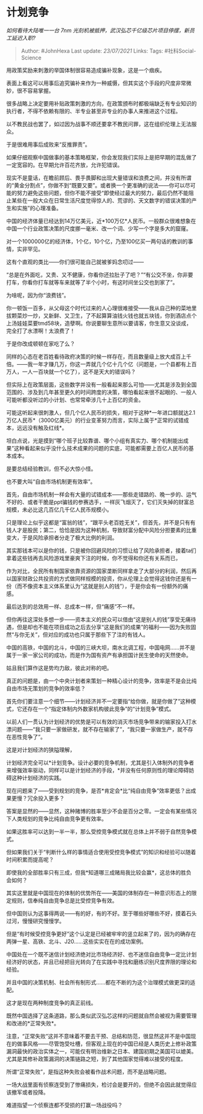 * 计划竞争
  :PROPERTIES:
  :CUSTOM_ID: 计划竞争
  :END:

/如何看待大陆唯一一台 7nm
光刻机被抵押，武汉弘芯千亿级芯片项目停摆，新员工延迟入职?/

#+BEGIN_QUOTE
  Author: #JohnHexa Last update: /23/07/2021/ Links: Tags:
  #社科Social-Science
#+END_QUOTE

用政策奖励来刺激的举国体制很容易造成骗补现象，这是一个痼疾。

表面上看这可以用事后追究骗补来作为一种威慑，但其实这个手段的尺度非常微妙，很不容易掌握。

很多战略上决定要用补贴政策刺激的方向，在政策颁布时都极端缺乏有专业知识的执行者，不得不依赖有限的、半专业甚至非专业的办事人来推进这个过程。

以不教民战也罢了，如过因为战事不顺还要拿不教民问罪，这在组织伦理上无法服众。

于是很难用事后成败来“反推罪责”。

如果仔细观察中国做事的基本策略框架，你会发现我们实际上是把早期的混乱做了一定宽容的。在早期允许百花齐放，允许犯错误。

现实不是童话，在瞻前顾后、畏手畏脚和出现大量错误和浪费之间，并没有所谓的“黄金分割点”，你做不到“既要又要”。或者换一个更准确的说法------你可以尽可能的努力避免这些问题，但你不能不接受“即使经过最大的努力，最后仍然不能阻止某些在一般大众在日常生活尺度觉得惊人的、荒谬的、天文数字的错误决策的产生和实施”的心理准备。

中国的经济体量已经达到14万亿美元，近*100万亿*人民币。一般群众很难想象在中国一个行业政策决策的尺度挪一毫米、改一个词、少写一个字是多大的窟窿。

对一个1000000亿的经济体，1个亿，10个亿，乃至100亿买一两句话的教训的事情，实非罕见。

这有个直观的类比------你们很可能自己就被爹妈念叨过------

“总是在外面吃，又贵、又不健康，你看你还拉肚子了吧？”“有公交不坐，你非要打车，你看你打车就等车来就等了半个小时，有这时间坐公交也到家了”。

为啥呢，因为你“浪费钱”。

你一顿饭一百多，从父母这个时代过来的人心理很难接受------我从自己种的菜地里拔颗菜炒一炒，又新鲜、又卫生，了不起算算油钱火钱也就五块钱，你到酒店点个上汤娃娃菜要tmd58块，造孽啊。你说要聊生意所以要请客，你生意又没谈成，完全打了水漂啊！太浪费了！

于是你改成顿顿在家吃了么？

同样的心态在老百姓看待政府决策的时候一样存在，而且数量级上放大成百上千倍。------我一年才赚几万，你这一弄就几个亿十几个亿（问题是，一个县都有上百万人，一人一百块就一个亿了），这不是天大的错误吗？

但实际上在政策层面，这些数字并没有一般看起来那么可怕------尤其是涉及到全国范围的、涉及到几年甚至更久的时间跨度的决策，哪怕看起来很不起眼的、一般人可能听都没听过的小计划、也常常牵涉几十上百亿的资金。

可能这听起来很刺激人，但几个亿人民币的损失，相对于这种*一年进口额就达2.1万亿人民币*（3000亿美元）的行业变革努力而言，实际上属于*正常的试错成本，远远没有触及红线*。

坦白点说，光是摸到“哪个班子比较靠谱、哪个小组有真实力、哪个机制能出成果”这种看起来似乎没什么技术成果的问题的实底，可能都需要上百亿人民币的基本成本。

是要总结经验教训，但不必大惊小怪。

也不要大叫“自由市场机制更有效率”。

首先，自由市场机制一样会有大量的试错成本------那些走错路的、晚一步的、运气不好的、或者干脆是ppt骗钱的参赛选手，一样灰飞烟灭了，它们灭失掉的财富总规模，未必比这几百亿几千亿人民币规模小。

只是理论上似乎这都是“富翁的钱”，“跟平头老百姓无关”，但首先，并不是只有有钱人才是股民；第二，恰恰是因为这种机制，导致财富分配中风险分担要素的比重变大，于是风险承担者分走了极大比例的利润。

其实那钱本可以是你的钱，只是被你回避风险的习惯让给了风险承担者，接着ta们拿着这些钱再去风险游戏里豪爽下注的时候，你不觉得和你还有关系而已，

作为对比，全民所有制国家依靠资源的国家垄断同样拿走了大部分的利润，然后再以国家财政公共投资的方式做同样规模的投资，你从伦理上会觉得这钱你还是有一份（而不像资本主义体系里认为“这就是别人的钱”），于是你会有一份额外的痛感。

最后达到的总效用一样、总成本一样，但“痛感”不一样。

但你再往这深处多想一步------资本主义的民众可以借由“这是别人的钱”享受无痛待遇，但是却也不能在项目成功之后去分享“这是我们的成果”的福利------因为失败固然“与你无关”，但对应的成功也只属于那些下了注的有钱人。

中国的高铁，中国的北斗，中国的三峡大坝，南水北调工程，中国电网......并不是属于一家一家公司的成功，而是作为国有资产有承担国计民生使命的天然使命。

姑且我们算作这是势均力敌，彼此对称的吧。

真正的问题是，由一个中央计划者来策划一种精心设计的竞争，效率是不是会比纯自由市场无策划的竞争的效率低？

首先你们要注意一个细节------计划经济并不一定要指“给你做，就是你做了”这种模式，它还存在一个“指定体制内外数家机构彼此竞争”的“计划竞争”模式。

以前人们一贯认为计划经济的优势是可以有效的消灭市场竞争带来的输家投入打水漂问题------“我只要一家做研发，就不存在输家了”，“我只要一家做生产，就不存在恶性竞争了”。

这是对计划经济的狭隘理解，

计划经济完全可以*计划竞争。设计必要的竞争机制，尤其是引入体制外的竞争者来增强效率驱动，同样可以是计划经济的手段，*并没有任何原则性的理论障碍妨碍这种计划经济的实践。

现在问题来了------受到规划的竞争，是否*肯定会*比“纯自由竞争”效率更低？出成果更慢？冗余投入更多？

答案是显然的------显然，这种赌博的胜率至少不会是百分之零。一定会有某些情况下人类规划的竞争比纯自由竞争更有效率。

如果这胜率可以达到一半一半，那么受控竞争模式就在总体上并不弱于自然竞争模式。

但如果我们关于“判断什么样的事情适合使用受控竞争模式”的知识和经验可以随着时间积累而提高呢？

即使我的全部胜率只有三成，但我*知道哪三成赌局我比较会赢*，这总体的胜负会如何？

其实这里就是中国现在的体制的优势所在------美国的体制存在一种意识形态上的限定规则，信奉纯自由竞争总是比受控竞争有效。

但中国则认为这事得两说------有的好，有的不好。至于哪些好哪些不好，摸着石头过河，慢慢研究慢慢学。

但是“有时候受控竞争更好”这个认定是已经被牢牢的竖立起来了的，因为的确存在两弹一星、高铁、北斗、J20......这些实实在在的成功案例。

中国处在一个既不迷信计划经济绝对比市场经济好、也不迷信自由竞争一定比计划经济好的状态，并且已经把目光转向了在实践中寻找和磨练识别尺度界限的理论和经验。

并且中国的决策机制、社会所有制形式......都在不断的为这个治理模式做更深的适配。

这才是现在两种制度竞争的真正前线。

既然中国选择了这条道路，那么类似武汉弘芯这样的问题就自然会被视为需要管理和改进的*正常失败*。

注意，“正常失败”这并不意味着不要去干预、总结和防范，很显然这并不是中国现在的做事风格------尽管饱受吐槽，但客观上现在的中国已经是人类历史上修补政策漏洞最快的政治实体之一，可能仅有明治维新之日本、建国初期之美国可以媲美。尤其是其修补政策漏洞的决策链路之短，到了其他国家觉得难以接受的程度。

所谓“正常失败”，是指这种失败会被看作战术问题，而不是战略问题。

一场大战里面有侦察连受到了惨痛损失，检讨会是要开的，但绝不会因此就觉得应该撤军或者投降。

难道指望一个侦察连都不受损的打赢一场战役吗？
